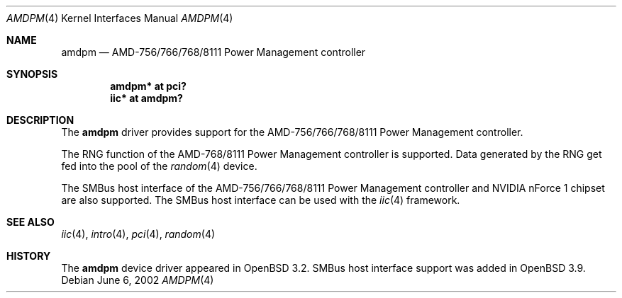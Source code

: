 .\" $OpenBSD: amdpm.4,v 1.8 2006/04/21 06:18:51 gwk Exp $
.\"
.\" Copyright (c) 2002 Michael Shalayeff
.\" All rights reserved
.\"
.\" Redistribution and use in source and binary forms, with or without
.\" modification, are permitted provided that the following conditions
.\" are met:
.\" 1. Redistributions of source code must retain the above copyright
.\"    notice, this list of conditions and the following disclaimer.
.\" 2. Redistributions in binary form must reproduce the above copyright
.\"    notice, this list of conditions and the following disclaimer in the
.\"    documentation and/or other materials provided with the distribution.
.\"
.\" THIS SOFTWARE IS PROVIDED BY THE AUTHOR(S) AND CONTRIBUTORS
.\" ``AS IS'' AND ANY EXPRESS OR IMPLIED WARRANTIES, INCLUDING, BUT NOT LIMITED
.\" TO, THE IMPLIED WARRANTIES OF MERCHANTABILITY AND FITNESS FOR A PARTICULAR
.\" PURPOSE ARE DISCLAIMED.  IN NO EVENT SHALL THE AUTHOR OR CONTRIBUTORS
.\" BE LIABLE FOR ANY DIRECT, INDIRECT, INCIDENTAL, SPECIAL, EXEMPLARY, OR
.\" CONSEQUENTIAL DAMAGES (INCLUDING, BUT NOT LIMITED TO, PROCUREMENT OF
.\" SUBSTITUTE GOODS OR SERVICES; LOSS OF MIND, USE, DATA, OR PROFITS; OR
.\" BUSINESS INTERRUPTION) HOWEVER CAUSED AND ON ANY THEORY OF LIABILITY,
.\" WHETHER IN CONTRACT, STRICT LIABILITY, OR TORT (INCLUDING NEGLIGENCE OR
.\" OTHERWISE) ARISING IN ANY WAY OUT OF THE USE OF THIS SOFTWARE, EVEN IF
.\" ADVISED OF THE POSSIBILITY OF SUCH DAMAGE.
.\"
.Dd June 6, 2002
.Dt AMDPM 4
.Os
.Sh NAME
.Nm amdpm
.Nd AMD-756/766/768/8111 Power Management controller
.Sh SYNOPSIS
.Cd "amdpm* at pci?"
.Cd "iic* at amdpm?"
.Sh DESCRIPTION
The
.Nm
driver provides support for the
AMD-756/766/768/8111 Power Management controller.
.Pp
The RNG function of the AMD-768/8111 Power Management controller
is supported.
Data generated by the RNG get fed into the pool of the
.Xr random 4
device.
.Pp
The SMBus host interface of the AMD-756/766/768/8111 Power Management controller
and NVIDIA nForce 1 chipset are also supported.
The SMBus host interface can be used with the
.Xr iic 4
framework.
.Sh SEE ALSO
.Xr iic 4 ,
.Xr intro 4 ,
.Xr pci 4 ,
.Xr random 4
.Sh HISTORY
The
.Nm
device driver appeared in
.Ox 3.2 .
SMBus host interface support was added in
.Ox 3.9 .
